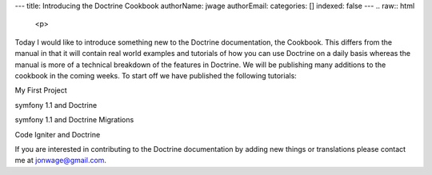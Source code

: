 ---
title: Introducing the Doctrine Cookbook
authorName: jwage 
authorEmail: 
categories: []
indexed: false
---
.. raw:: html

   <p>
   
Today I would like to introduce something new to the Doctrine
documentation, the Cookbook. This differs from the manual in that
it will contain real world examples and tutorials of how you can
use Doctrine on a daily basis whereas the manual is more of a
technical breakdown of the features in Doctrine. We will be
publishing many additions to the cookbook in the coming weeks. To
start off we have published the following tutorials:

.. raw:: html

   </p><ul class="tree"><li>
   
My First Project

.. raw:: html

   </li><li>
   
symfony 1.1 and Doctrine

.. raw:: html

   </li><li>
   
symfony 1.1 and Doctrine Migrations

.. raw:: html

   </li><li>
   
Code Igniter and Doctrine

.. raw:: html

   </li></ul><p> 
   
If you are interested in contributing to the Doctrine documentation
by adding new things or translations please contact me at
jonwage@gmail.com.

.. raw:: html

   </p>
